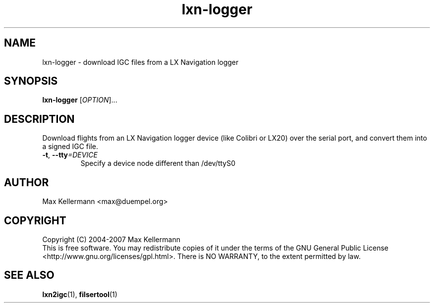 .TH "lxn-logger" "1" "February 2007"
.PP
.SH "NAME"
lxn-logger \- download IGC files from a LX Navigation logger
.PP
.SH "SYNOPSIS"
.B lxn-logger
[\fIOPTION\fR]...
.SH DESCRIPTION
.PP
Download flights from an LX Navigation logger device (like Colibri or
LX20) over the serial port, and convert them into a signed IGC file.
.TP
\fB\-t\fR, \fB\-\-tty\fI=DEVICE\fR
Specify a device node different than /dev/ttyS0
.SH AUTHOR
Max Kellermann <max@duempel.org>
.SH COPYRIGHT
Copyright (C) 2004-2007 Max Kellermann
.br
This is free software.  You may redistribute copies of it under the
terms of the GNU General Public License
<http://www.gnu.org/licenses/gpl.html>.  There is NO WARRANTY, to the
extent permitted by law.
.SH "SEE ALSO"
\fBlxn2igc\fR(1), \fBfilsertool\fR(1)

